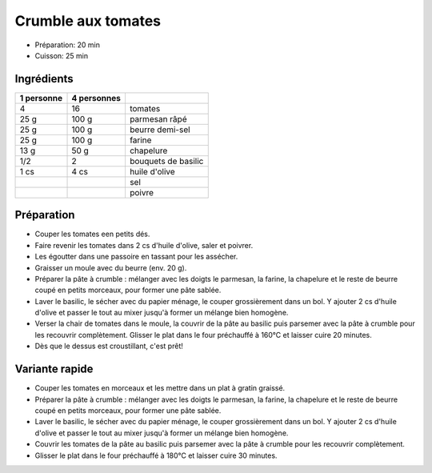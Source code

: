 .. index:: Crumble; ...aux tomates
.. index:: Saisons: Ete; Crumble aux tomates

.. index:: Tomate; Crumble aux tomates
.. index:: Fromage: rape; Crumble aux tomates
.. index:: Fromage: Parmesan; Crumble aux tomates
.. index:: Beurre; Crumble aux tomates
.. index:: Chapelure; Crumble aux tomates
.. index:: Panure; Crumble aux tomates
.. index:: Basilic; Crumble aux tomates

.. _cuisine_crumble_aux_tomates:

Crumble aux tomates
###################

* Préparation: 20 min
* Cuisson: 25 min


Ingrédients
===========

+------------+-------------+----------------------------------------------------+
| 1 personne | 4 personnes |                                                    |
+============+=============+====================================================+
|          4 |          16 | tomates                                            |
+------------+-------------+----------------------------------------------------+
|       25 g |       100 g | parmesan râpé                                      |
+------------+-------------+----------------------------------------------------+
|       25 g |       100 g | beurre demi-sel                                    |
+------------+-------------+----------------------------------------------------+
|       25 g |       100 g | farine                                             |
+------------+-------------+----------------------------------------------------+
|       13 g |        50 g | chapelure                                          |
+------------+-------------+----------------------------------------------------+
|        1/2 |           2 | bouquets de basilic                                |
+------------+-------------+----------------------------------------------------+
|       1 cs |        4 cs | huile d'olive                                      |
+------------+-------------+----------------------------------------------------+
|            |             | sel                                                |
+------------+-------------+----------------------------------------------------+
|            |             | poivre                                             |
+------------+-------------+----------------------------------------------------+


Préparation
===========

* Couper les tomates een petits dés.
* Faire revenir les tomates dans 2 cs d'huile d'olive, saler et poivrer.
* Les égoutter dans une passoire en tassant pour les assécher.
* Graisser un moule avec du beurre (env. 20 g).
* Préparer la pâte à crumble : mélanger avec les doigts le parmesan, la farine,
  la chapelure et le reste de beurre coupé en petits morceaux, pour former une
  pâte sablée.
* Laver le basilic, le sécher avec du papier ménage, le couper grossièrement
  dans un bol. Y ajouter 2 cs d'huile d'olive et passer le tout au mixer jusqu'à
  former un mélange bien homogène.
* Verser la chair de tomates dans le moule, la couvrir de la pâte au basilic
  puis parsemer avec la pâte à crumble pour les recouvrir complètement. Glisser
  le plat dans le four préchauffé à 160°C et laisser cuire 20 minutes.
* Dès que le dessus est croustillant, c'est prêt!


Variante rapide
===============

* Couper les tomates en morceaux et les mettre dans un plat à gratin graissé.
* Préparer la pâte à crumble : mélanger avec les doigts le parmesan, la farine,
  la chapelure et le reste de beurre coupé en petits morceaux, pour former une
  pâte sablée.
* Laver le basilic, le sécher avec du papier ménage, le couper grossièrement
  dans un bol. Y ajouter 2 cs d'huile d'olive et passer le tout au mixer jusqu'à
  former un mélange bien homogène.
* Couvrir les tomates de la pâte au basilic puis parsemer avec la pâte à crumble pour les recouvrir complètement. 
* Glisser le plat dans le four préchauffé à 180°C et laisser cuire 30 minutes.

